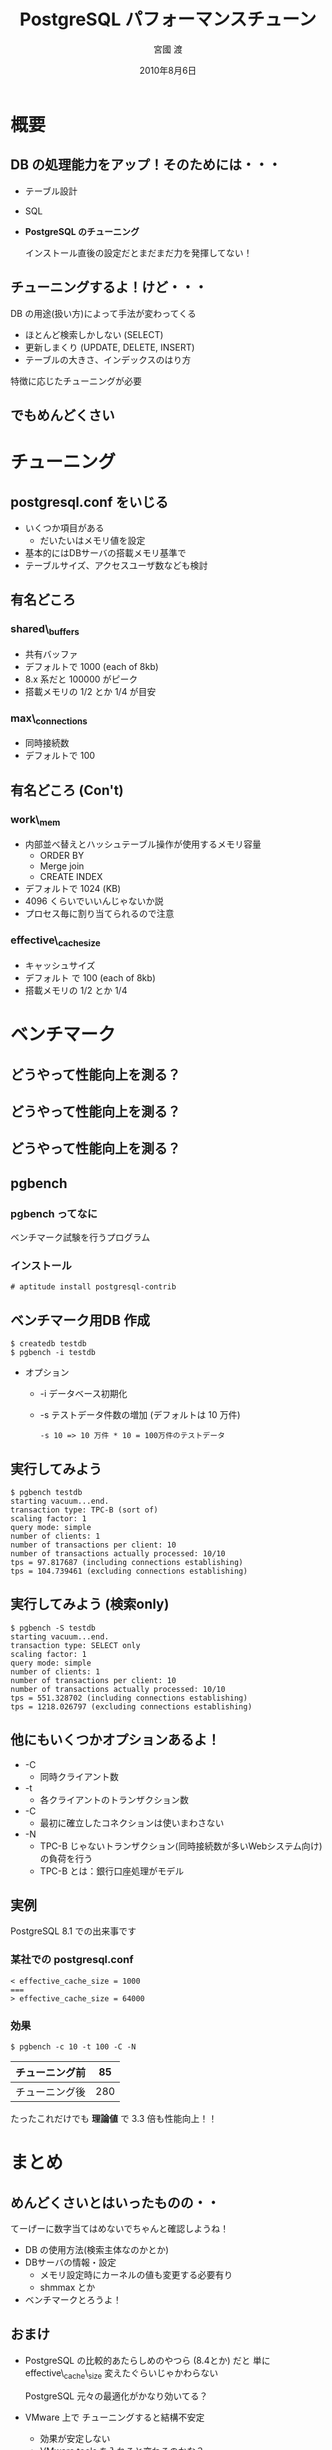 #+TITLE: PostgreSQL パフォーマンスチューン
#+AUTHOR: 宮國 渡
#+DATE: 2010年8月6日
#+OPTIONS: toc:nil
#+STARTUP: beamer
#+LATEX_CLASS: beamer
#+BEAMER_FRAME_LEVEL: 2
#+BEAMER_HEADER_EXTRA: \usepackage{orgbeamer}

* 概要
** DB の処理能力をアップ！そのためには・・・

   - テーブル設計
   - SQL
   - *PostgreSQL のチューニング*

     インストール直後の設定だとまだまだ力を発揮してない！

** チューニングするよ！けど・・・

     DB の用途(扱い方)によって手法が変わってくる

     - ほとんど検索しかしない (SELECT)
     - 更新しまくり (UPDATE, DELETE, INSERT)
     - テーブルの大きさ、インデックスのはり方

     特徴に応じたチューニングが必要

** でもめんどくさい

#+BEGIN_LaTeX
   \Large \color{blue} 今回はある程度決まった設定を紹介!!

   主に攻めるところさえ抑えていればなんとか・・
#+END_LaTeX

* チューニング
** postgresql.conf をいじる

   - いくつか項目がある
     - だいたいはメモリ値を設定
   - 基本的にはDBサーバの搭載メモリ基準で
   - テーブルサイズ、アクセスユーザ数なども検討

** 有名どころ
*** shared\_buffers
    - 共有バッファ
    - デフォルトで 1000 (each of 8kb)
    - 8.x 系だと 100000 がピーク
    - 搭載メモリの 1/2 とか 1/4 が目安
*** max\_connections
    - 同時接続数
    - デフォルトで 100
** 有名どころ (Con't)
*** work\_mem
    - 内部並べ替えとハッシュテーブル操作が使用するメモリ容量
      - ORDER BY
      - Merge join
      - CREATE INDEX
    - デフォルトで 1024 (KB)
    - 4096 くらいでいいんじゃないか説
    - プロセス毎に割り当てられるので注意
*** effective\_cache_size
    - キャッシュサイズ
    - デフォルト で 100 (each of 8kb)
    - 搭載メモリの 1/2 とか 1/4
* ベンチマーク
** どうやって性能向上を測る？
#+BEGIN_LaTeX
   \Large 目測？雰囲気？
#+END_LaTeX
** どうやって性能向上を測る？
#+BEGIN_LaTeX
   \Large お客様の感想？？
#+END_LaTeX
** どうやって性能向上を測る？
#+BEGIN_LaTeX
   \Large きちんと数字として出そうよ！(ベンチマーク)
#+END_LaTeX

** pgbench
*** pgbench ってなに

    ベンチマーク試験を行うプログラム

*** インストール

    : # aptitude install postgresql-contrib

** ベンチマーク用DB 作成
   : $ createdb testdb
   : $ pgbench -i testdb

   - オプション
     - -i データベース初期化
     - -s テストデータ件数の増加 (デフォルトは 10 万件)

       : -s 10 => 10 万件 * 10 = 100万件のテストデータ

** 実行してみよう

   : $ pgbench testdb
   : starting vacuum...end.
   : transaction type: TPC-B (sort of)
   : scaling factor: 1
   : query mode: simple
   : number of clients: 1
   : number of transactions per client: 10
   : number of transactions actually processed: 10/10
   : tps = 97.817687 (including connections establishing)
   : tps = 104.739461 (excluding connections establishing)

** 実行してみよう (検索only)

   : $ pgbench -S testdb   
   : starting vacuum...end.
   : transaction type: SELECT only
   : scaling factor: 1
   : query mode: simple
   : number of clients: 1
   : number of transactions per client: 10
   : number of transactions actually processed: 10/10
   : tps = 551.328702 (including connections establishing)
   : tps = 1218.026797 (excluding connections establishing)

** 他にもいくつかオプションあるよ！

   - -C
     - 同時クライアント数
   - -t
     - 各クライアントのトランザクション数
   - -C
     - 最初に確立したコネクションは使いまわさない
   - -N
     - TPC-B じゃないトランザクション(同時接続数が多いWebシステム向け)の負荷を行う
     - TPC-B とは：銀行口座処理がモデル

** 実例

PostgreSQL 8.1 での出来事です

*** 某社での postgresql.conf

    : < effective_cache_size = 1000
    : ===
    : > effective_cache_size = 64000

*** 効果

    : $ pgbench -c 10 -t 100 -C -N

    #+ATTR_LaTeX: align=|r|r|
    |----------------+-----|
    | チューニング前 |  85 |
    |----------------+-----|
    | チューニング後 | 280 |
    |----------------+-----|

    たったこれだけでも *理論値* で 3.3 倍も性能向上！！

* まとめ
** めんどくさいとはいったものの・・

   てーげーに数字当てはめないでちゃんと確認しようね！

   - DB の使用方法(検索主体なのかとか)
   - DBサーバの情報・設定
     - メモリ設定時にカーネルの値も変更する必要有り
     - shmmax とか
   - ベンチマークとろうよ！
 
** おまけ

   - PostgreSQL の比較的あたらしめのやつら (8.4とか) だと
     単に effective\_cache\_size 変えたぐらいじゃかわらない

     PostgreSQL 元々の最適化がかなり効いてる？

   - VMware 上で チューニングすると結構不安定
     - 効果が安定しない
     - VMware tools を入れると変わるのかな？

   以上です
